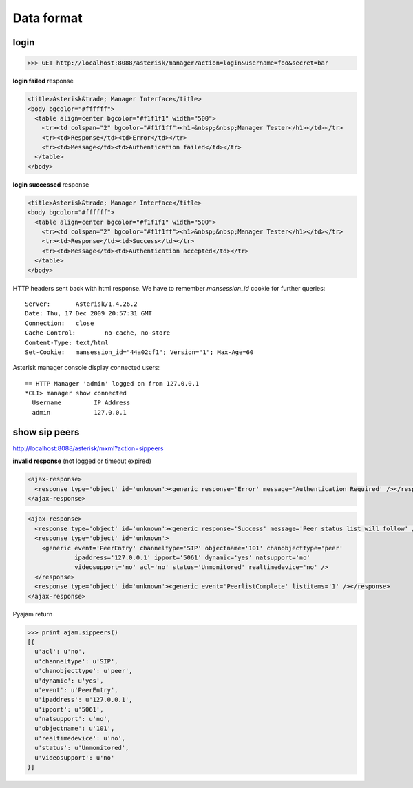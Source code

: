 Data format
===========

login
-----
.. code-block:: html

   >>> GET http://localhost:8088/asterisk/manager?action=login&username=foo&secret=bar


**login failed** response

.. code-block:: html

   <title>Asterisk&trade; Manager Interface</title>
   <body bgcolor="#ffffff">
     <table align=center bgcolor="#f1f1f1" width="500">
       <tr><td colspan="2" bgcolor="#f1f1ff"><h1>&nbsp;&nbsp;Manager Tester</h1></td></tr>
       <tr><td>Response</td><td>Error</td></tr>
       <tr><td>Message</td><td>Authentication failed</td></tr>
     </table>
   </body>


**login successed** response

.. code-block:: html

   <title>Asterisk&trade; Manager Interface</title>
   <body bgcolor="#ffffff">
     <table align=center bgcolor="#f1f1f1" width="500">
       <tr><td colspan="2" bgcolor="#f1f1ff"><h1>&nbsp;&nbsp;Manager Tester</h1></td></tr>
       <tr><td>Response</td><td>Success</td></tr>
       <tr><td>Message</td><td>Authentication accepted</td></tr>
     </table>
   </body>

HTTP headers sent back with html response. We have to remember *mansession_id* cookie for further queries::

  Server:	Asterisk/1.4.26.2
  Date:	Thu, 17 Dec 2009 20:57:31 GMT
  Connection:	close
  Cache-Control:	no-cache, no-store
  Content-Type:	text/html
  Set-Cookie:	mansession_id="44a02cf1"; Version="1"; Max-Age=60

Asterisk manager console display connected users::

  == HTTP Manager 'admin' logged on from 127.0.0.1
  *CLI> manager show connected
    Username         IP Address     
    admin            127.0.0.1  


show sip peers
--------------

http://localhost:8088/asterisk/mxml?action=sippeers

**invalid response** (not logged or timeout expired)

.. code-block:: xml

   <ajax-response>
     <response type='object' id='unknown'><generic response='Error' message='Authentication Required' /></response>
   </ajax-response>

.. code-block:: xml

   <ajax-response>
     <response type='object' id='unknown'><generic response='Success' message='Peer status list will follow' /></response>
     <response type='object' id='unknown'>
       <generic event='PeerEntry' channeltype='SIP' objectname='101' chanobjecttype='peer' 
                ipaddress='127.0.0.1' ipport='5061' dynamic='yes' natsupport='no' 
                videosupport='no' acl='no' status='Unmonitored' realtimedevice='no' />
     </response>
     <response type='object' id='unknown'><generic event='PeerlistComplete' listitems='1' /></response>
   </ajax-response>


Pyajam return

.. code-block:: python

   >>> print ajam.sippeers()
   [{ 
     u'acl': u'no',
     u'channeltype': u'SIP',
     u'chanobjecttype': u'peer',
     u'dynamic': u'yes',
     u'event': u'PeerEntry',
     u'ipaddress': u'127.0.0.1',
     u'ipport': u'5061',
     u'natsupport': u'no',
     u'objectname': u'101',
     u'realtimedevice': u'no',
     u'status': u'Unmonitored',
     u'videosupport': u'no'
   }]

